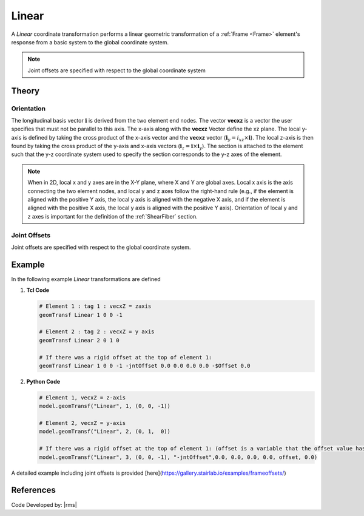 .. _linearTR:

Linear
^^^^^^

A *Linear* coordinate transformation performs a linear geometric transformation of a :ref:`Frame <Frame>` element's response from a basic system to the global coordinate system.

.. tabs::

   .. tab:: Python

      .. py:method:: Model.geomTransf("Linear", tag, vecxz, [offi, offj])
         :no-index:

         :param integer tag: integer tag identifying transformation
         :type tag: |integer|
         :param vecxz: X, Y, and Z components of vecxz, the vector used to define the local x-z plane of the local-coordinate system, **required in 3D**. The local y-axis is defined by taking the cross product of the vecxz vector and the x-axis.
         :type vecxz: tuple of floats
         :param offi: joint offset values for element end at node *i* (optional, the number of arguments depends on the dimensions of the current model).
         :type offi: tuple of floats
         :param offj: joint offset values for element end at node *j* (optional, the number of arguments depends on the dimensions of the current model).
         :type offj: tuple of floats

   .. tab:: Tcl

      .. function:: geomTransf Linear $transfTag < $vecxzX $vecxzY $vecxzZ > <-jntOffset $dXi $dYi $dZi $dXj $dYj $dZj>

      .. csv-table:: 
         :header: "Argument", "Type", "Description"
         :widths: 10, 10, 40

         $transfTag, |integer|, integer tag identifying transformation
         $vecxzX $vecxzY $vecxzZ,  |float|,  "X, Y, and Z components of vecxz, the vector used to define the local x-z plane of the local-coordinate system. The local y-axis is defined by taking the cross product of the vecxz vector and the x-axis.
         
         These components are specified in the global-coordinate system X,Y,Z and define a vector that is in a plane parallel to the x-z plane of the local-coordinate system.

         These items need to be specified for the three-dimensional problem."
         $dXi $dYi $dZi, |float|, "joint offset values for element end at node *i* (optional, the number of arguments depends on the dimensions of the current model)."
         $dXj $dYj $dZj, |float|, "joint offset values for element end at node *j* (optional, the number of arguments depends on the dimensions of the current model)."


.. note::

   Joint offsets are specified with respect to the global coordinate system


Theory
------

Orientation 
===========

The longitudinal basis vector :math:`\mathbf{i}` is derived from the two element end nodes. 
The vector **vecxz** is a vector the user specifies that must not be parallel to this axis. 
The x-axis along with the **vecxz** Vector define the xz plane. 
The local y-axis is defined by taking the cross product of the x-axis vector and the **vecxz** vector (:math:`\mathbf{i}_y = i_{xz} \times \mathbf{i}`). 
The local z-axis is then found by taking the cross product of the y-axis and x-axis vectors (:math:`\mathbf{i}_z = \mathbf{i} \times \mathbf{i}_y`). 
The section is attached to the element such that the y-z coordinate system used to specify the section corresponds to the y-z axes of the element.


.. note::

   When in 2D, local x and y axes are in the X-Y plane, where X and Y are global axes. 
   Local x axis is the axis connecting the two element nodes, and local y and z axes follow the right-hand rule (e.g., if the element is aligned with the positive Y axis, the local y axis is aligned with the negative X axis, and if the element is aligned with the positive X axis, the local y axis is aligned with the positive Y axis). 
   Orientation of local y and z axes is important for the definition of the :ref:`ShearFiber` section.

Joint Offsets
=============

Joint offsets are specified with respect to the global coordinate system.

Example
-------

In the following example *Linear* transformations are defined

1. **Tcl Code**

   .. code-block:: tcl

	# Element 1 : tag 1 : vecxZ = zaxis
	geomTransf Linear 1 0 0 -1

	# Element 2 : tag 2 : vecxZ = y axis
	geomTransf Linear 2 0 1 0

	# If there was a rigid offset at the top of element 1:
	geomTransf Linear 1 0 0 -1 -jntOffset 0.0 0.0 0.0 0.0 -$Offset 0.0


2. **Python Code**

   .. code-block:: python
   
	# Element 1, vecxZ = z-axis
	model.geomTransf("Linear", 1, (0, 0, -1))

	# Element 2, vecxZ = y-axis
	model.geomTransf("Linear", 2, (0, 1,  0))

	# If there was a rigid offset at the top of element 1: (offset is a variable that the offset value has been stored in)
	model.geomTransf("Linear", 3, (0, 0, -1), "-jntOffset",0.0, 0.0, 0.0, 0.0, offset, 0.0)


A detailed example including joint offsets is provided [here](https://gallery.stairlab.io/examples/frameoffsets/)

References
----------

Code Developed by: |rms| 

